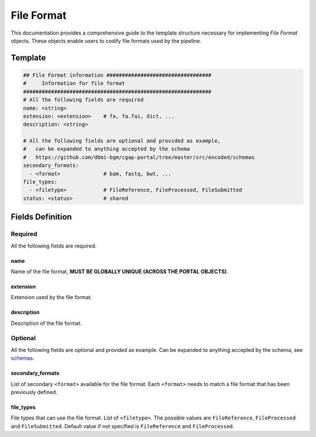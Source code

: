 .. _file_format:

===========
File Format
===========

This documentation provides a comprehensive guide to the template structure necessary for implementing *File Format* objects.
These objects enable users to codify file formats used by the pipeline.

Template
++++++++

.. code-block:: python

    ## File Format information ##################################
    #     Information for file format
    #############################################################
    # All the following fields are required
    name: <string>
    extension: <extension>    # fa, fa.fai, dict, ...
    description: <string>

    # All the following fields are optional and provided as example,
    #   can be expanded to anything accepted by the schema
    #   https://github.com/dbmi-bgm/cgap-portal/tree/master/src/encoded/schemas
    secondary_formats:
      - <format>              # bam, fastq, bwt, ...
    file_types:
      - <filetype>            # FileReference, FileProcessed, FileSubmitted
    status: <status>          # shared


Fields Definition
+++++++++++++++++

Required
^^^^^^^^
All the following fields are required.

name
----
Name of the file format, **MUST BE GLOBALLY UNIQUE (ACROSS THE PORTAL OBJECTS)**.

extension
---------
Extension used by the file format.

description
-----------
Description of the file format.

Optional
^^^^^^^^
All the following fields are optional and provided as example. Can be expanded to anything accepted by the schema, see `schemas <https://github.com/dbmi-bgm/cgap-portal/tree/master/src/encoded/schemas>`__.

secondary_formats
-----------------
List of secondary ``<format>`` available for the file format.
Each ``<format>`` needs to match a file format that has been previously defined.

file_types
----------
File types that can use the file format.
List of ``<filetype>``. The possible values are ``FileReference``, ``FileProcessed`` and ``FileSubmitted``.
Default value if not specified is ``FileReference`` and ``FileProcessed``.
